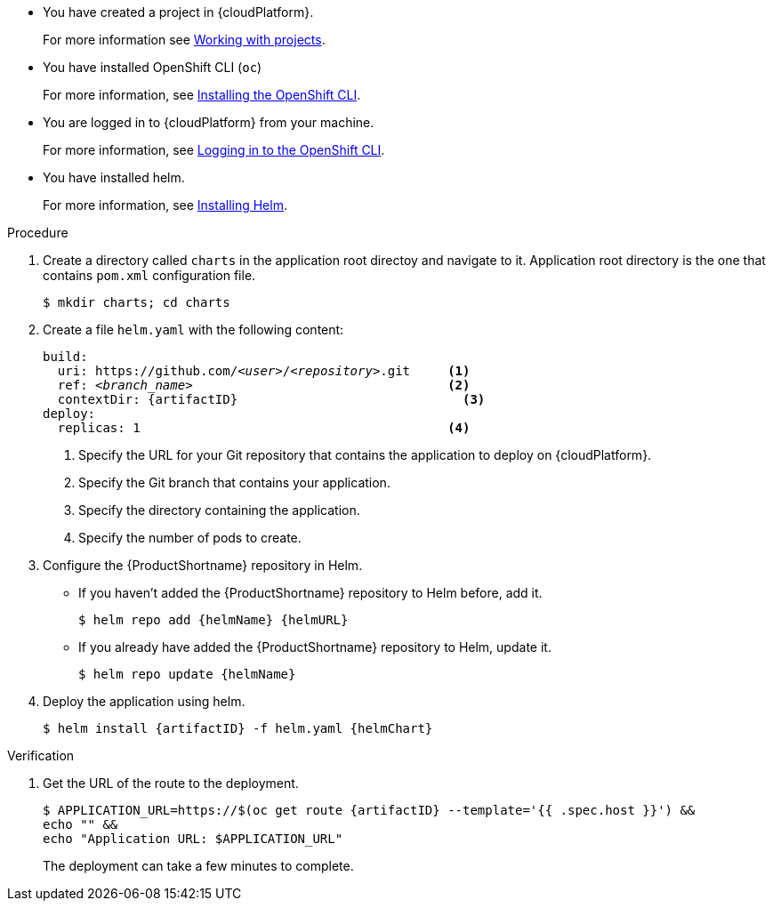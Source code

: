* You have created a project in {cloudPlatform}.
+
For more information see link:https://access.redhat.com/documentation/en-us/openshift_container_platform/4.14/html-single/building_applications/index#working-with-projects[Working with projects].

* You have installed OpenShift CLI (`oc`)
+
For more information, see link:https://access.redhat.com/documentation/en-us/openshift_container_platform/4.14/html-single/cli_tools/index#openshift-cli-oc[Installing the OpenShift CLI].

* You are logged in to {cloudPlatform} from your machine.
+
For more information, see link:https://access.redhat.com/documentation/en-us/openshift_container_platform/4.14/html-single/cli_tools/index#cli-logging-in_cli-developer-commands[Logging in to the OpenShift CLI].

* You have installed helm.
+
For more information, see link:https://helm.sh/docs/intro/install/[Installing Helm].

.Procedure

. Create a directory called `charts` in the application root directoy and navigate to it. Application root directory is the one that contains `pom.xml` configuration file.
+
[source,options="nowrap"]
----
$ mkdir charts; cd charts
----

. Create a file `helm.yaml` with the following content:
+
[source,yaml,optinos="nowrap",subs="+quotes,attributes+"]
----
build:
  uri: https://github.com/__<user>__/__<repository>__.git     <1>
  ref: __<branch_name>__                                  <2>
  contextDir: {artifactID}                              <3>
deploy:
  replicas: 1                                         <4>
----
<1> Specify the URL for your Git repository that contains the application to deploy on {cloudPlatform}.
<2> Specify the Git branch that contains your application.
<3> Specify the directory containing the application.
<4> Specify the number of pods to create.

. Configure the {ProductShortname} repository in Helm.

* If you haven't added the {ProductShortname} repository to Helm before, add it.
+
[source,options="nowrap",subs=attributes+]
----
$ helm repo add {helmName} {helmURL}
----

* If you already have added the {ProductShortname} repository to Helm, update it.
+
[source,options="nowrap",subs=attributes+]
----
$ helm repo update {helmName}
----

. Deploy the application using helm.
+
[source,options="nowrap",subs=attributes+]
----
$ helm install {artifactID} -f helm.yaml {helmChart}
----

.Verification

. Get the URL of the route to the deployment.
+
[source,options="nowrap",subs=attributes+]
----
$ APPLICATION_URL=https://$(oc get route {artifactID} --template='{{ .spec.host }}') &&
echo "" &&
echo "Application URL: $APPLICATION_URL"
----
+
The deployment can take a few minutes to complete.
